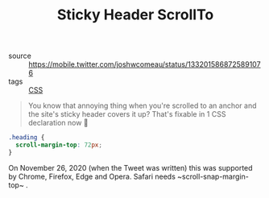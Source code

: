 #+TITLE: Sticky Header ScrollTo

- source :: https://mobile.twitter.com/joshwcomeau/status/1332015868725891076
- tags :: [[file:css.org][CSS]]

#+BEGIN_QUOTE
You know that annoying thing when you're scrolled to an anchor and the site's sticky header covers it up?
That's fixable in 1 CSS declaration now 🎉
#+END_QUOTE

#+BEGIN_SRC css
.heading {
  scroll-margin-top: 72px;
}
#+END_SRC

On November 26, 2020 (when the Tweet was written) this was supported by Chrome, Firefox, Edge and Opera. Safari needs ~scroll-snap-margin-top~ .
